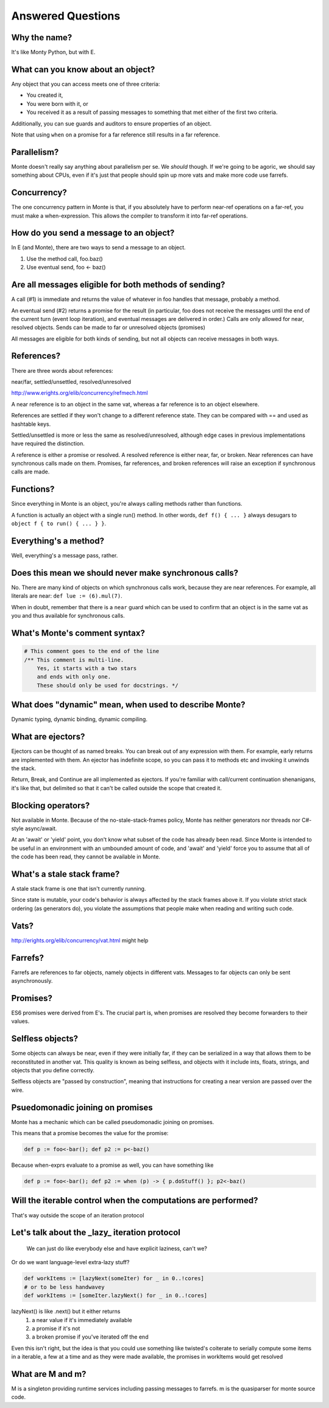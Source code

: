 Answered Questions
==================

Why the name?
-------------

It's like Monty Python, but with E.

What can you know about an object?
----------------------------------

Any object that you can access meets one of three criteria: 

* You created it,
* You were born with it, or
* You received it as a result of passing messages to something that met either
  of the first two criteria.

Additionally, you can sue guards and auditors to ensure properties of an
object. 

Note that using ``when`` on a promise for a far reference still results in a
far reference. 


Parallelism?
---------------

Monte doesn't really say anything about parallelism per se. We *should*
though. If we're going to be agoric, we should say something about CPUs, even
if it's just that people should spin up more vats and make more code use
farrefs.

Concurrency?
------------

The one concurrency pattern in Monte is that, if you absolutely have to
perform near-ref operations on a far-ref, you must make a when-expression.
This allows the compiler to transform it into far-ref operations.


How do you send a message to an object?
------------------------------------------

In E (and Monte), there are two ways to send a message to an object.

1) Use the method call, foo.baz()
2) Use eventual send, foo <- baz()


Are all messages eligible for both methods of sending?
---------------------------------------------------------

A call (#1) is immediate and returns the value of whatever in foo handles that
message, probably a method.

An eventual send (#2) returns a promise for the result  (in particular, foo does
not receive the messages until the end of the current turn (event loop
iteration), and eventual messages are delivered in order.) Calls are only
allowed for near, resolved objects. Sends can be made to far or unresolved
objects (promises)

All messages are eligible for both kinds of sending, but not all objects can
receive messages in both ways.

References?
-----------

There are three words about references:

near/far, settled/unsettled, resolved/unresolved

http://www.erights.org/elib/concurrency/refmech.html

A near reference is to an object in the same vat, whereas a far reference is
to an object elsewhere. 

References are settled if they won't change to a different reference state.
They can be compared with == and used as hashtable keys.

Settled/unsettled is more or less the same as resolved/unresolved, although
edge cases in previous implementations have required the distinction. 

A reference is either a promise or resolved. A resolved reference is either
near, far, or broken. Near references can have synchronous calls made on them.
Promises, far references, and broken references will raise an exception if
synchronous calls are made. 

Functions?
----------

Since everything in Monte is an object, you're always calling methods rather
than functions.

A function is actually an object with a single run() method. In other words,
``def f() { ... }`` always desugars to ``object f { to run() { ... } }``.
 

Everything's a method?
----------------------

Well, everything's a message pass, rather.


Does this mean we should never make synchronous calls?
------------------------------------------------------

No. There are many kind of objects on which synchronous calls work, because
they are near references. For example, all literals are near: ``def lue :=
(6).mul(7)``. 

When in doubt, remember that there is a ``near`` guard which can be used to
confirm that an object is in the same vat as you and thus available for
synchronous calls. 


What's Monte's comment syntax?
---------------------------------

.. code-block:: monte

    # This comment goes to the end of the line
    /** This comment is multi-line.
        Yes, it starts with a two stars
        and ends with only one.
        These should only be used for docstrings. */


What does "dynamic" mean, when used to describe Monte?
---------------------------------------------------------

Dynamic typing, dynamic binding, dynamic compiling.


What are ejectors?
------------------

Ejectors can be thought of as named breaks. You can break out of any
expression with them. For example, early returns are implemented with them.
An ejector has indefinite scope, so you can pass it to methods etc and
invoking it unwinds the stack.

Return, Break, and Continue are all implemented as ejectors. If you're
familiar with call/current continuation shenanigans, it's like that, but
delimited so that it can't be called outside the scope that created it.

Blocking operators?
-------------------

Not available in Monte. Because of the no-stale-stack-frames policy, Monte
has neither generators nor threads nor C#-style async/await.

At an 'await' or 'yield' point, you don't know what subset of the code has
already been read. Since Monte is intended to be useful in an environment with
an umbounded amount of code, and 'await' and 'yield' force you to assume that
all of the code has been read, they cannot be available in Monte.


What's a stale stack frame?
---------------------------

A stale stack frame is one that isn't currently running.

Since state is mutable, your code's behavior is always affected by the stack
frames above it. If you violate strict stack ordering (as generators do), you
violate the assumptions that people make when reading and writing such code.

Vats?
-----

http://erights.org/elib/concurrency/vat.html might help


Farrefs?
--------

Farrefs are references to far objects, namely objects in different vats. Messages
to far objects can only be sent asynchronously.


Promises?
---------

ES6 promises were derived from E's.
The crucial part is, when promises are resolved they become forwarders to
their values. 


Selfless objects?
-----------------

Some objects can always be near, even if they were initially far, if they can
be serialized in a way that allows them to be reconstituted in another vat.
This quality is known as being selfless, and objects with it include ints,
floats, strings, and objects that you define correctly. 

Selfless objects are "passed by construction", meaning that instructions for
creating a near version are passed over the wire. 


Psuedomonadic joining on promises
---------------------------------

Monte has a mechanic which can be called pseudomonadic joining on promises.

This means that a promise becomes the value for the promise: 

.. code-block:: 

    def p := foo<-bar(); def p2 := p<-baz()

Because when-exprs evaluate to a promise as well, you can have something like

.. code-block:: 

    def p := foo<-bar(); def p2 := when (p) -> { p.doStuff() }; p2<-baz()

Will the iterable control when the computations are performed?
-----------------------------------------------------------------

That's way outside the scope of an iteration protocol

Let's talk about the _lazy_ iteration protocol
-------------------------------------------------

 We can just do like everybody else and have explicit laziness, can't we?
Or do we want language-level extra-lazy stuff?

.. code-block:: monte

 def workItems := [lazyNext(someIter) for _ in 0..!cores]
 # or to be less handwavey
 def workItems := [someIter.lazyNext() for _ in 0..!cores]

lazyNext() is like .next() but it either returns
    1) a near value if it's immediately available
    2) a promise if it's not
    3) a broken promise if you've iterated off the end
Even this isn't right,  but the idea is that you could use something like
twisted's coiterate to serially compute some items in a iterable, a few at a
time  and as they were made available, the promises in workItems would get
resolved

What are M and m?
-----------------

M is a singleton providing runtime services including passing messages to
farrefs. m is the quasiparser for monte source code. 
